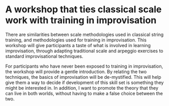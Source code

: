* A workshop that ties classical scale work with training in improvisation

    There are similarities between scale methodologies used in classical string training, and methodologies used for training in improvisation. This workshop will give participants a taste of what is involved in learning improvisation, through adapting traditional scale and arpeggio exercises to standard improvisational techniques.

    For participants who have never been exposed to training in improvisation, the workshop will provide a gentle introduction. By relating the two techniques, the basics of improvisation will be de-mystified. This will help give them a way to decide if development of this skill set is something they might be interested in. In addition, I want to promote the theory that they can live in both worlds, without having to make a false choice between the two.
